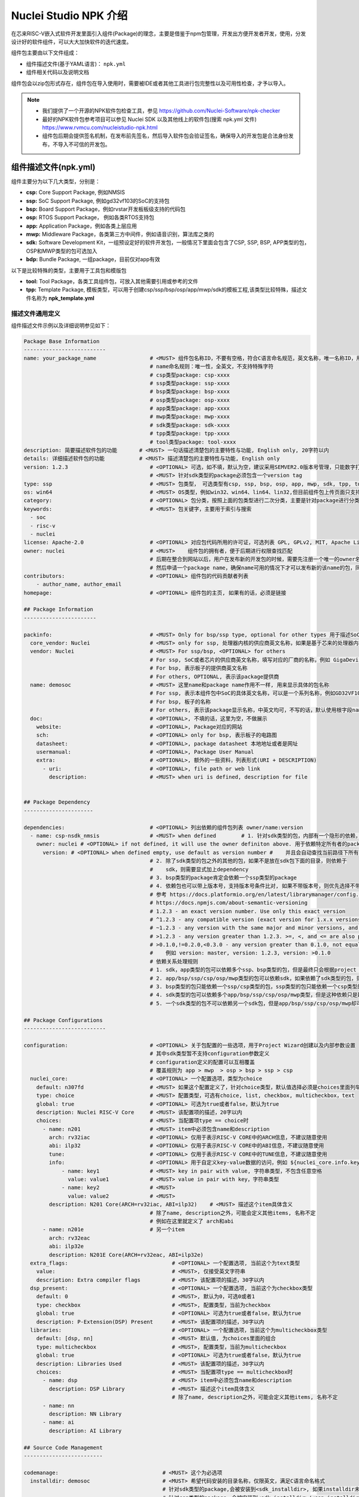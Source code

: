 .. _npkoverview:

Nuclei Studio NPK 介绍
======================

在芯来RISC-V嵌入式软件开发里面引入组件(Package)的理念，主要是借鉴于npm包管理，开发出方便开发者开发，使用，分发设计好的软件组件，可以大大加快软件的迭代速度。

组件包主要由以下文件组成：

- 组件描述文件(基于YAML语言)： ``npk.yml`` 

- 组件相关代码以及说明文档

组件包会以zip包形式存在，组件包在导入使用时，需要被IDE或者其他工具进行包完整性以及可用性检查，才予以导入。

.. note::

   - 我们提供了一个开源的NPK软件包检查工具，参见 https://github.com/Nuclei-Software/npk-checker
   - 最好的NPK软件包参考项目可以参见 Nuclei SDK 以及其他线上的软件包(搜索 npk.yml 文件) https://www.rvmcu.com/nucleistudio-npk.html
   - 组件包后期会提供签名机制，在发布前先签名，然后导入软件包会验证签名，确保导入的开发包是合法身份发布，不导入不可信的开发包。

组件描述文件(npk.yml)
----------------------

组件主要分为以下几大类型，分别是：

- **csp:** Core Support Package, 例如NMSIS
- **ssp:** SoC Support Package, 例如gd32vf103的SoC的支持包
- **bsp:** Board Support Package，例如rvstar开发板板级支持的代码包
- **osp:** RTOS Support Package， 例如各类RTOS支持包
- **app:** Application Package，例如各类上层应用
- **mwp:** Middleware Package，各类第三方中间件，例如语音识别，算法库之类的
- **sdk:** Software Development Kit，一组预设定好的软件开发包，一般情况下里面会包含了CSP, SSP, BSP, APP类型的包，OSP和MWP类型的包可选加入
- **bdp:** Bundle Package, 一组package，目前仅对app有效

以下是比较特殊的类型，主要用于工具包和模版包

- **tool:** Tool Package，各类工具组件包，可放入其他需要引用或参考的文件
- **tpp:** Template Package, 模板类型，可以用于创建csp/ssp/bsp/osp/app/mwp/sdk的模板工程,该类型比较特殊，描述文件名称为 **npk_template.yml**

描述文件通用定义
~~~~~~~~~~~~~~~~~~~~~

组件描述文件示例以及详细说明参见如下：

.. code-block:: yaml

    Package Base Information
    --------------------------
    name: your_package_name                 # <MUST> 组件包名称ID，不要有空格，符合C语言命名规范，英文名称，唯一名称ID，用于dependency管理
                                            # name命名规则：唯一性，全英文，不支持特殊字符
                                            # csp类型package: csp-xxxx
                                            # ssp类型package: ssp-xxxx
                                            # bsp类型package: bsp-xxxx
                                            # osp类型package: osp-xxxx
                                            # app类型package: app-xxxx
                                            # mwp类型package: mwp-xxxx
                                            # sdk类型package: sdk-xxxx
                                            # tpp类型package: tpp-xxxx
                                            # tool类型package: tool-xxxx
    description: 简要描述软件包的功能       # <MUST> 一句话描述清楚包的主要特性与功能, English only, 20字符以内
    details: 详细描述软件包的功能           # <MUST> 描述清楚包的主要特性与功能, English only
    version: 1.2.3                          # <OPTIONAL> 可选，如不填，默认为空，建议采用SEMVER2.0版本号管理，只能数字打头, 例如1.2.3
                                            # <MUST> 针对sdk类型的package必须包含一个version tag
    type: ssp                               # <MUST> 包类型， 可选类型有csp, ssp, bsp, osp, app, mwp, sdk, tpp, tool
    os: win64                               # <MUST> OS类型，例如win32、win64、lin64、lin32,但目前组件包上传页面只支持win64和lin64,该字段只存在tool类型package
    category:                               # <OPTIONAL> 包分类，按照上面的包类型进行二次分类，主要是针对package进行分类
    keywords:                               # <MUST> 包关键字，主要用于索引与搜索
      - soc
      - risc-v
      - nuclei
    license: Apache-2.0                     # <OPTIONAL> 对应包代码所用的许可证，可选列表 GPL, GPLv2, MIT, Apache License v2, BSP等
    owner: nuclei                           # <MUST>    组件包的拥有者，便于后期进行权限查找匹配
                                            # 后期在整合到网站以后，用户在发布新的开发包的时候，需要先注册一个唯一的owner名称
                                            # 然后申请一个package name，确保name可用的情况下才可以发布新的该name的包，同时限制单用户发布的包个数。
    contributors:                           # <OPTIONAL> 组件包的代码贡献者列表
        - author_name, author_email
    homepage:                               # <OPTIONAL> 组件包的主页, 如果有的话，必须是链接

    ## Package Information
    -----------------------

    packinfo:                               # <MUST> Only for bsp/ssp type, optional for other types 用于描述SoC层面的一些信息
      core_vendor: Nuclei                   # <MUST> only for ssp, 处理器内核的供应商英文名称，如果是基于芯来的处理器内核，这里填写Nuclei
      vendor: Nuclei                        # <MUST> For ssp/bsp, <OPTIONAL> for others
                                            # For ssp, SoC或者芯片的供应商英文名称，填写对应的厂商的名称，例如 GigaDevice
                                            # For bsp, 表示板子的提供商英文名称
                                            # For others, OPTIONAL, 表示该package提供商
      name: demosoc                         # <MUST> 这里name和package name作用不一样, 用来显示具体的包名称
                                            # For ssp, 表示本组件包中SoC的具体英文名称，可以是一个系列名称，例如GD32VF103
                                            # For bsp, 板子的名称
                                            # For others, 表示该package显示名称，中英文均可，不写的话，默认使用根字段name
      doc:                                  # <OPTIONAL>, 不填的话，这里为空，不做展示
        website:                            # <OPTIONAL>, Package对应的网站
        sch:                                # <OPTIONAL> only for bsp, 表示板子的电路图
        datasheet:                          # <OPTIONAL>, package datasheet 本地地址或者是网址
        usermanual:                         # <OPTIONAL>, Package User Manual
        extra:                              # <OPTIONAL>, 额外的一些资料，列表形式(URI + DESCRIPTION)
          - uri:                            # <OPTIONAL>, file path or web link
            description:                    # <MUST> when uri is defined, description for file


    ## Package Dependency
    ----------------------

    dependencies:                           # <OPTIONAL> 列出依赖的组件包列表 owner/name:version
      - name: csp-nsdk_nmsis                # <MUST> when defined        # 1. 针对sdk类型的包，内部有一个隐形的依赖，依赖有且仅有一个bsp类型的包，
        owner: nuclei # <OPTIONAL> if not defined, it will use the owner definiton above. 用于依赖特定所有者的package， owner/name:version， 最终查找的包按照这样来找的
          version: # <OPTIONAL> when defined empty, use default as version number #    并且会自动查找当前路径下所有的npk.yml文件，并作为sdk包中一部分
                                            # 2. 除了sdk类型的包之外的其他的包，如果不是放在sdk包下面的目录，则依赖于
                                            #    sdk，则需要显式加上dependency
                                            # 3. bsp类型的package肯定会依赖一个ssp类型的package
                                            # 4. 依赖包也可以带上版本号，支持版本号条件比对, 如果不带版本号，则优先选择不带版本号的包，其次最新的包
                                            # 参考 https://docs.platformio.org/en/latest/librarymanager/config.html#version
                                            # https://docs.npmjs.com/about-semantic-versioning
                                            # 1.2.3 - an exact version number. Use only this exact version
                                            # ^1.2.3 - any compatible version (exact version for 1.x.x versions
                                            # ~1.2.3 - any version with the same major and minor versions, and an equal or greater patch version
                                            # >1.2.3 - any version greater than 1.2.3. >=, <, and <= are also possible
                                            # >0.1.0,!=0.2.0,<0.3.0 - any version greater than 0.1.0, not equal to 0.2.0 and less than 0.3.0
                                            #    例如 version: master, version: 1.2.3, version: >0.1.0
                                            # 依赖关系处理规则
                                            # 1. sdk，app类型的包可以依赖多个ssp、bsp类型的包，但是最终只会根据project wizard选择具体使用到package
                                            # 2. app/bsp/ssp/csp/osp/mwp类型的包可以依赖sdk，如果依赖了sdk类型的包，则表述该包隶属于sdk下
                                            # 3. bsp类型的包只能依赖一个ssp/csp类型的包，ssp类型的包只能依赖一个csp类型的包
                                            # 4. sdk类型的包可以依赖多个app/bsp/ssp/csp/osp/mwp类型，但是这种依赖只是建立从属关系，表示该sdk包含了这些包
                                            # 5. 一个sdk类型的包不可以依赖另一个sdk包，但是app/bsp/ssp/csp/osp/mwp却可以依赖多个sdk类型的包

    ## Package Configurations
    --------------------------

    configuration:                          # <OPTIONAL> 关于包配置的一些选项，用于Project Wizard创建以及内部参数设置
                                            # 其中sdk类型暂不支持configuration参数定义
                                            # configuration定义的配置可以互相覆盖
                                            # 覆盖规则为 app > mwp  > osp > bsp > ssp > csp
      nuclei_core:                          # <OPTIONAL> 一个配置选项，类型为choice
        default: n307fd                     # <MUST> 如果这个配置定义了，针对choice类型，默认值选择必须是choices里面列举的
        type: choice                        # <MUST> 配置类型，可选有choice, list, checkbox, multicheckbox，text
        global: true                        # <OPTIONAL> 可选为true或者false，默认为true
        description: Nuclei RISC-V Core     # <MUST> 该配置项的描述，20字以内
        choices:                            # <MUST> 当配置项type == choice时
          - name: n201                      # <MUST> item中必须包含name和description
            arch: rv32iac                   # <OPTIONAL> 仅用于表示RISC-V CORE中的ARCH信息，不建议随意使用
            abi: ilp32                      # <OPTIONAL> 仅用于表示RISC-V CORE中的ABI信息，不建议随意使用
            tune:                           # <OPTIONAL> 仅用于表示RISC-V CORE中的TUNE信息，不建议随意使用
            info:                           # <OPTIONAL> 用于自定义key-value数据的访问，例如 ${nuclei_core.info.key1} 返回的是 value1
                - name: key1                # <MUST> key in pair with value, 字符串类型，不包含任意空格
                  value: value1             # <MUST> value in pair with key，字符串类型
                - name: key2                # <MUST>
                  value: value2             # <MUST>
            description: N201 Core(ARCH=rv32iac, ABI=ilp32)    # <MUST> 描述这个item具体含义
                                            # 除了name, description之外，可能会定义其他items, 名称不定
                                            # 例如在这里就定义了 arch和abi
          - name: n201e                     # 另一个item
            arch: rv32eac
            abi: ilp32e
            description: N201E Core(ARCH=rv32eac, ABI=ilp32e)
      extra_flags:                                 # <OPTIONAL> 一个配置选项, 当前这个为text类型
        value:                                     # <MUST>, 仅接受英文字符串
        description: Extra compiler flags          # <MUST> 该配置项的描述，30字以内
      dsp_present:                                 # <OPTIONAL> 一个配置选项, 当前这个为checkbox类型
        default: 0                                 # <MUST>, 默认为0，可选0或者1
        type: checkbox                             # <MUST>, 配置类型，当前为checkbox
        global: true                               # <OPTIONAL> 可选为true或者false，默认为true
        description: P-Extension(DSP) Present      # <MUST> 该配置项的描述，30字以内
      libraries:                                   # <OPTIONAL> 一个配置选项，当前这个为multicheckbox类型
        default: [dsp, nn]                         # <MUST> 默认值, 为choices里面的组合
        type: multicheckbox                        # <MUST>, 配置类型，当前为multicheckbox
        global: true                               # <OPTIONAL> 可选为true或者false，默认为true
        description: Libraries Used                # <MUST> 该配置项的描述，30字以内
        choices:                                   # <MUST> 当配置项type == multicheckbox时
          - name: dsp                              # <MUST> item中必须包含name和description
            description: DSP Library               # <MUST> 描述这个item具体含义
                                                   # 除了name, description之外，可能会定义其他items, 名称不定
          - name: nn
            description: NN Library
          - name: ai
            description: AI Library

    ## Source Code Management
    -------------------------

    codemanage:                                 # <MUST> 这个为必选项
      installdir: demosoc                       # <MUST> 希望代码安装的目录名称，仅限英文，满足C语言命名格式
                                                # 针对sdk类型的package,会被安装到<sdk_installdir>, 如果installdir未定义，默认为SDK，如果没有任何sdk类型的package被引用，sdk_installdir也被默认设置为SDK
                                                # 针对csp类型的package，会被安装到<sdk_installdir>/<csp_installdir>目录下，TBD
                                                # 针对ssp类型的package,会被安装到<sdk_installdir>/SoC/<ssp_installdir>/Common下面
                                                # 针对bsp类型的package,会被安装到<sdk_installdir>/SoC/<ssp_installdir>/Board/<bsp_installdir>下面，如果不依赖于任何ssp类型，则安装到<sdk_installdir>/BSP/<bsp_installdir>
                                                # 针对osp类型的package,会被安装到<sdk_installdir>/OS/<osp_installdir>下面
                                                # 针对app类型的package,会被安装到<app_installdir>/目录下， 如果installdir未定义，默认为application
                                                # 针对mwp类型的package,会被安装到<sdk_installdir>/Components/<mwp_installdir>目录下
      copyfiles:                                # <MUST>待拷贝的文件或者文件夹，支持glob pattern匹配，这里是指所有的目录或者文件
        - path: ["Source/", "Include/", "demosoc.svd"]        # <MUST>待拷贝的文件或者文件夹的路径列表，支持glob pattern匹配
        - path: ["DSP_Source", "DSP_Include"]
          condition: $( ${dsp_present} == 1 )                 # <OPTIONAL> 这里的if 是一个固定的标识符，如果出现则表示要做判定，判定的方式如下
                                                              # 如dsp_present是在configuration里面定义的，根据wizard或者其他package选定而定
      incdirs:                                                # <OPTIONAL> 需要加入头文件目录列表
        - path: ["Include/"]                                  # <OPTIONAL> 需要加入头文件的目录
      libdirs:                                                # <OPTIONAL> 可选的lib库所在目录
          - path:
      ldlibs:                                                 # <OPTIONAL> 可选的需要链接的库
          - libs:

    ## Set Configuration for other packages
    ----------------------------------------

    setconfig:                                                # <OPTIONAL> 这个用于设置其他Package的选项

    # 以下选项是覆盖关系，规则app > mwp  > osp > bsp > ssp > csp
      - config: nmsislibarch
        value : ${nuclei_core.arch}p                          # <OPTIONAL> 直接设置Configuration里面的选项
        condition: $( ${dsp_present} == 1 )                   # <OPTIONAL> 根据这里dsp_present来判断是否设置nmsislibarch值
      - config: nmsislibarch
        value: ${nuclei_core.arch}
        condition: $( ${dsp_present} == 0 )

    ## Build Configuration
    -----------------------

    buildconfig:                                 # <OPTIONAL> 编译选项的配置
                                                 # 目前编译选项会将package中定义的所有的拼接在一起或者覆盖
                                                 # 以下选项是覆盖方式，app > mwp  > osp > bsp > ssp > csp
                                                 # type是一个特殊字段，用于标识特定的编译器, 目前支持gcc
                                                 # cross_prefix, prebuild_steps, postbuild_steps, description
                                                 # 其余选项是拼接的
      - type: gcc                                # <OPTIONAL> 目前只有gcc，预留其他接口
        description: Nuclei GNU Toolchain        # <MUST> For ssp
          cross_prefix: riscv-nuclei-elf-        # <OPTIONAL> 如果不写或者留空，就自动按照系统里面提供的工具链来定
        common_flags:                            # <OPTIONAL> 通用的编译选项，将会添加到cflags, asmflags, cxxflags上
          - flags: -g -fno-common -ffunction-sections -fdata-sections
          - flags: -march=${nuclei_core.arch} -mabi=${nuclei_core.abi} -mcmodel=medany
        ldflags:                                 # <OPTIONAL> 链接选项列表，留空表示没有任何选项
          - flags: -nostartfiles --specs=nosys.specs
          - flags: --specs=nano.specs
            condition: $(${newlib} != "normal")
          - flags: -u _printf_float
            condition: $(${newlib} != "nano_with_printfloat")
          - flags: -u _isatty -u _write -u _sbrk -u _read -u _close -u _fstat -u _lseek
        linkscript:                              # <MUST> 链接脚本的定义，必须在bsp/ssp中定义
          - script: "Source/GCC/gcc_demosoc_${.download}.ld"
              condition: $(check pattern)        # <OPTIONAL> 进行条件判断
        cflags:                                  # <OPTIONAL> C编译选项，留空表示没有任何选项
          - flags: -O3
        asmflags:                                # <OPTIONAL> ASM编译选项，留空表示没有任何选项
          - flags: -O2
        cxxflags:                                # <OPTIONAL> CXX编译选项，留空表示没有任何选项
          - flags: -O1
        common_defines:                          # <OPTIONAL> 通用的宏定义
          - defines: __RISCV_FEATURE_DSP=1
            condition: $(${dsp_present} == 1)
          - defines: DOWNLOAD_MODE_STRING=\"flashxip\"
        cdefines:                                # <OPTIONAL> C的宏定义
          - defines: __RISCV_FEATURE_DSP=1
            condition: $(${dsp_present} == 1)
          - defines: DOWNLOAD_MODE_STRING=\"flashxip\"
        asmdefines:                              # <OPTIONAL> ASM的宏定义
          - defines: __RISCV_FEATURE_DSP=1
            condition: $(${dsp_present} == 1)
          - defines: DOWNLOAD_MODE_STRING=\"flashxip\"
        cxxdefines:                              # <OPTIONAL> CXX的宏定义
          - defines: __RISCV_FEATURE_DSP=1
            condition: $(${dsp_present} == 1)
          - defines: DOWNLOAD_MODE_STRING=\"flashxip\"
        prebuild_steps:                          # <OPTIONAL> 编译前执行的命令
          command:                               # <OPTIONAL> 执行的命令行
          description:                           # <OPTIONAL> 执行的命令的描述
        postbuild_steps:                         # <OPTIONAL> 编译完成后执行的命令
          command:                               # <OPTIONAL> 执行的命令行
          description:                           # <OPTIONAL> 执行的命令的描述

    ## Debug Configuration
    ------------------------

    debugconfig:                            # <MUST> For bsp type, optional for app/ssp type
    # 目前Debug选项会将package中定义的所有的拼接在一起或者覆盖
    # type是一个特殊的字段，用于描述特定的调试器，目前支持openocd, qemu
    # 以下字段是覆盖关系：app > mwp  > osp > bsp > ssp > csp
    # description, svd
    # configs字段下面的key, value是合并关系，如果对应的key存在就覆盖，覆盖规则同上，如果不存在就合并
      - type: openocd   # <MUST> 选择的工具
        description: Nuclei OpenOCD # <MUST> For bsp type
        svd: gd32vf103.svd  # <OPTIONAL> 可选的SVD文件
        configs:
          - key: config  # openocd配置文件
            value: "openocd_gd32vf103.cfg"

      - type: qemu
        description: Nuclei QEMU
        svd:
        configs:
           - key: nuclei_core   # Nuclei RISC-V Core
             value: ${nuclei_core}
             condition:  # condition set nuclei_core key
           - key: download_mode  # Download mode
             value: ${download_mode}
           - key: riscv_arch    # RISCV ARCH
             value: ${nuclei_core.arch}
           - key: riscv_abi     # RISCV ABI
             value: ${nuclei_core.abi}
           - key: machine   # QEMU Machine
             value: gd32vf103v_rvstar

    ##Extended variable
    ## Only works on tool类型
    ## 每个包存在一个包路径，引用为npk名称-版本号，例如${tool-cmlink-1.0.0}，
    ## 其他变量的引用为npk名称-版本号-变量名，例如 ${tool-cmlink-1.0.0-proxy}
    environment:            # 扩展变量
      - key: proxy            # 变量名,
        value: bin/cmlink_gdbserver.exe        # 实际引用结果为 npk文件父路径+value，例如C:\Users\jj\nuclei-pack-npk\NPKs\XinShengTech\Tool_Package\tool-cmlink\1.0.0\cmlink\bin\cmlink_gdbserver.exe
        description: proxy location
        system: true    # 默认为fasle，当system为true时，该变量引用时直接使用变量名，例如${proxy}

    ## Template File Management
    ## Only works on tpp类型，该类型比较特殊，描述文件为npk_template.yml，是基于npk.yml做的扩展
    templatemanage:
      installdir: ${soc}
      files:
        build.mk.ftl: build.mk
        Common/npk.yml.ftl: Common/npk.yml
        Common/demosoc.svd.ftl: Common/${soc}.svd
        Common/Source/demosoc_common.c: Common/Source/${soc}_common.c
        Common/Source/system_demosoc.c.ftl: Common/Source/system_${soc}.c
        Common/Source/Drivers/demosoc_uart.c.ftl: Common/Source/Drivers/${soc}_uart.c
        Common/Source/GCC/intexc_demosoc.S.ftl: Common/Source/GCC/intexc_${soc}.S
        Common/Source/GCC/startup_demosoc.S.ftl: Common/Source/GCC/startup_${soc}.S
        Common/Source/Stubs: Common/Source/Stubs
        Common/Include/demosoc.h.ftl: Common/Include/${soc}.h
        Common/Include/demosoc_uart.h.ftl: Common/Include/${soc}_uart.h
        Common/Include/nuclei_sdk_soc.h.ftl: Common/Include/nuclei_sdk_soc.h
        Common/Include/system_demosoc.h.ftl: Common/Include/system_${soc}.h
        Board/nuclei_fpga_eval/openocd_demosoc.cfg: Board/${board}/openocd_${soc}.cfg
        Board/nuclei_fpga_eval/npk.yml.ftl: Board/${board}/npk.yml
        Board/nuclei_fpga_eval/Source/GCC/gcc_demosoc_ilm.ld.ftl.ftl: Board/${board}/Source/GCC/gcc_${soc}_ilm.ld
        Board/nuclei_fpga_eval/Source/GCC/gcc_demosoc_flash.ld.ftl: Board/${board}/Source/GCC/gcc_${soc}_flash.ld
        Board/nuclei_fpga_eval/Source/GCC/gcc_demosoc_flashxip.ld.ftl: Board/${board}/Source/GCC/gcc_${soc}_flashxip.ld
        Board/nuclei_fpga_eval/Include/board_nuclei_fpga_eval.h.ftl: Board/${board}/Include/board_${board}.h
        Board/nuclei_fpga_eval/Include/nuclei_sdk_hal.h.ftl: Board/${board}/Include/nuclei_sdk_hal.h


内容约定
~~~~~~~~~~~~~~

为了保证 ``npk.yml`` 文件的可读性与简约性，对 ``npk.yml`` 文件的存储制定如下约定：

* 各字段的存储顺序请保持与模板一致，数据与DICT 按读入时顺序保存
* 各字段建议适当加上注释，尤其是那种需要解释的地方
* **MUST** 类型的字段需要按照上述注释描述的规则进行检查，如果不合规请报错提示，并不予导入
* 缩进建议采用2个空格字符
* 针对一些 **OPTIONAL** 的字段可以留空或者不写该字段
* 一级字段之间增加一行空行，二级及以下字段不使用空行，第一部分基础信息一级字段间不使用空行
* 字符串建议不使用引号，除特殊语法需要
* 所有的`description`字段建议控制在20字符以内，方便排版展示，仅限英文
* 关于yaml里面多行的约定如下： https://yaml-multiline.info/

包导入规则
~~~~~~~~~~~~~~~

下面定义合法的包导入规则：

* 如果存在导入包中存在一些依赖的包(带版本匹配)，并没有被导入，则不允许导入，并提示缺乏依赖的包，请导入该包。
   * 后续包管理联网了，则可以提示是否从网上下载依赖的包，或者手动导入zip包
* 如果删除包，并且该包被其他包依赖，则提示哪些包依赖于该包，询问是否删除，如果删除以后，则在包管理中显示缺少的包
   * 后续包管理联网了，支持点击按钮下载缺失的包，或者手动导入zip包
* 如果导入相同版本的包，则提示该包已经存在，是否替换
* 如果导入不同版本的包，则提示已经存在其他版本的包，是否继续导入
* 导入的包，按照定义的类型分类显示，显示包的版本，包的name，owner，description, homepage, license

zip包内容规范
~~~~~~~~~~~~~~~~~~

下面定义合法的zip包的内容规则：

* 一个zip包中必须包含至少1个npk文件
* 包类型的判定：如果包内存在多个类型的npk文件，npk类型判定条件如下
    * sdk > ssp > bsp > osp > mwp >  csp > app
    * 如果判定出包的类型存在多个相同的npk，则该包不合法，不允许导入，并提示
* 该类型的包不允许存在多个该类型的npk文件
* 如果是 ``sdk`` 类型的包，则必须包含至少一个 ``ssp`` 和依赖于该 ``ssp`` 的 ``bsp`` 文件，以及至少一个 ``app`` 类型的文件，允许存在其他类型的包
* 如果是其他类型的包，则里面包含的其他npk，必须显式依赖于该包

包依赖关系处理
~~~~~~~~~~~~~~~~~~~

包依赖关系的处理涉及到如何能够将包拆分并形成合理的依赖关系，便于包的独立维护。这里对不同类型的包的依赖处理进行详细的分析。

依赖通过 ``dependencies`` 字段下的依赖列表来控制，支持依赖特定owner的某个name，某个version版本的包，查找规则为 ``owner/name:version`` ，如果owner未定义，则默认为该npk文件中定义的owner，如果 ``version`` 未定义，则优先在同组件包查找，否则取最新的包。

csp Core Support Package依赖
^^^^^^^^^^^^^^^^^^^^^^^^^^^^^^^^^^

csp类型的包是处理器内核CORE支持的软件包，目前针对Nuclei RISC-V内核，我们主要推广NMSIS这样的开源软件支持包。

一般情况下，csp类型的包是非常底层的包，这里不支持依赖 ``ssp/bsp/mwp/rtos/app`` 这样的类型的包。但是可以依赖sdk类型的包，表示该包属于依赖的sdk包的环境中。

ssp SoC Support Package依赖
^^^^^^^^^^^^^^^^^^^^^^^^^^^^^^^^^

ssp类型的包是SoC或者芯片的支持的软件包，例如 ``gd32vf103`` , ``demosoc`` 这样SoC的支持软件包。

ssp软件包仅可以依赖 ``csp/mwp/osp`` 这样的软件包，如果依赖了这三种类型的软件包，则表示在工程创建的时候或者是代码引入的时候，这三类软件包需要导入代码。 **而如果依赖sdk类型的软件包，则表示该ssp类型的包属于依赖的sdk类型的软件包的环境。**

理论上用户可以创建一个ssp软件包，不依赖任何 ``csp/mwp/rtos`` 的软件包，也不属于sdk类型的软件包。 **osp** 类型软件包仅可以依赖一个。

bsp Board Support Package依赖
^^^^^^^^^^^^^^^^^^^^^^^^^^^^^^^^^^^

bsp类型的包是针对基于某款SoC/芯片做的开发板而推出的软件支持包，例如 ``gd32vf103-rvstar`` 这款开发板的bsp软件包。

bsp软件包仅可以依赖 ``ssp/csp/mwp/osp`` 这样的软件包, 如果依赖了这几种类型的软件包，则表示在工程创建的时候或者是代码引入的时候，这类软件包需要导入代码。 **而如果依赖sdk类型的软件包，则表示该ssp类型的包属于依赖的sdk类型的软件包的环境。**

理论上用户可以创建一个bsp软件包，不依赖任何软件包。 **osp** 类型软件包仅可以依赖一个。

osp OS Support Package依赖
^^^^^^^^^^^^^^^^^^^^^^^^^^^^^^^^^

osp类型的包是指特定的RTOS的软件支持包，例如freertos，ucosii之类的。

osp类型的包仅可以依赖 ``ssp/csp/mwp`` 类型的软件包，如果依赖了这几种类型的软件包，则表示在工程创建的时候或者是代码引入的时候，这类软件包需要导入代码。 **而如果依赖sdk类型的软件包，则表示该ssp类型的包属于依赖的sdk类型的软件包的环境。**

mwp Middleware Support Package依赖
^^^^^^^^^^^^^^^^^^^^^^^^^^^^^^^^^^^^^^^^^^

mwp类型的软件包是指中间件类型的软件包，例如某个语音算法的库，某种物联网连接库如 ``mqtt`` , ``coap`` 之类。

mwp类型的包仅可以依赖 ``bsp/ssp/csp/mwp/osp`` 类型的软件包，但是不建议直接依赖 ``bsp/ssp`` ，在创建middleware的时候尽量保证其通用性，可以很好被集成到其他的软件中。

sdk Software Development Kit Package依赖
^^^^^^^^^^^^^^^^^^^^^^^^^^^^^^^^^^^^^^^^^^^^^^^

sdk类型的软件包是一类非常特殊的软件包，本身并不会有额外的代码引入，而是通过依赖其他类型的软件包而组织的一个特殊的包。如果是sdk类型的软件包，导入是会强制检查软件包目录下所有的 ``npk.yml`` 文件以查找其他的软件包并引入该SDK依赖中，无需 ``npk.yml`` 文件显示进行依赖，这种依赖关系并不会直接导致创建工程时的代码的导入，更多的是软件包的集合。

一个sdk类型的软件包可能会依赖多个ssp，多个bsp，多个csp，多个app，多个mwp和多个osp。更详细的内容请参见[构建SDK开发包](#构建SDK开发包)

对于属于sdk类型的软件包的其他软件包里面的依赖，优先使用都属于统一sdk软件包内部的软件包。例如：

* sdk-nuclei-sdk是一个sdk类型的软件包，内部包含了csp-nsdk_nmsis, bsp-nsdk_nuclei_fpga_eval, ssp-nsdk_demosoc, ssp-nsdk_gd32vf103, osp-nsdk_freertos, osp-nsdk_ucosii这些软件包
* 而外部也有csp-nsdk_nmsis，osp-nsdk_freertos这类的软件包，在工程创建阶段，在版本匹配满足的情况下，优先使用内部的csp-nsdk_nmsis和osp-nsdk_freertos，只有在版本匹配不满足要求的情况下，才会使用
* 在工程创建完成后，用户可以手动升级特定的包到其他版本。


模块说明
-----------

从上述描述文件中可以看出，一个标准的 ``npk.yml`` 实际是上由几个大块组成的，而在实现应用中，我们并不一定会完全用到，一个合规的 ``npk.yml`` 文件，只要拥有基本的信息，就是可以正常给Nuclei Studio使用。

Package Base Information
~~~~~~~~~~~~~~~~~~~~~~~~~~~

这一块分信息，是NPK的基础的信息，很多关键的信息在这部分内容中需要描述清楚。其中着重说明几个字段。

* **name** 

必填，NPK的名称ID，不要有空格，符合C语言命名规范，英文名称，是唯一名称ID。

* **version** 

选填，如不填，默认为空，建议采用SEMVER2.0版本号管理，只能数字打头, 例如1.2.3

* **type** 

必填， 可选类型值有csp, ssp, bsp, osp, app, mwp, sdk, tpp, tool

* **os** 

选填，标明该NPK适用于什么类型的Nuclei Studio，目前我们发行的Nuclei Studio有win64和lin64两个版本。OS类型可以填win32、win64、lin64、lin32,但目前组件包上传页面只支持win64和lin64,该字段只存在tool类型package


* **owner** 

必填，组件包的拥有者，该ID一般为认证开发者ID，便于后期进行权限查找匹配。如果该NPK仅作本地测试，可以随意。

Package Information
^^^^^^^^^^^^^^^^^^^^

**packinfo** 这一块分信息，主要是对NPK做一些说明，包括一些文档等信息，最终在Nuclei Studio中使用该NPK时，这部分信息，会在New Project的导引中显示。

Package Dependency
^^^^^^^^^^^^^^^^^^^

**dependencies** 描述的是NPK的依赖关系，为了实现NPK的复用性，减少NPK的维护成本，我们在设计时，是允许NPK实现依赖关系，一个NPK可以依赖0个以上的NPK，所以在这里dependencies是以组对象出现，每个依赖对象内需要明确NPK的 **name** **owner** **version**

Package Configurations
~~~~~~~~~~~~~~~~~~~~~~~~~~~

**Configuration** 字段是个非常特殊的字段，主要用于提供一些可配置项，以满足在工程创建时的交互场景。

不同包里面的configuration字段的下的二级字段名称可以一样，如果使用一样的名称则具备一样的含义，如果定义了一样的名称则按照如下的规则进行覆盖。

覆盖规则为：app > mwp  > osp > bsp > ssp > csp

**Configuration** 对象组会包含多个对象，而每个对象有固定的结构。

* **XXX(变量名)** 

变量名可以随意，简合c++的命名规范即可。在后面部分会以${XXX}或${XXX.XX}的方式引用。

* **default** 

默认值，可选项。

* **type** 

这个变量的类型，为了支持更丰富的UI体验，我们在NPK中定义了很多的UI组件类型，具体请参看后面章节。

* **global** 

标明此字段是否在工程创建时显示在引导页面中。

* **tips** 

对该变量的说明信息，主要用于UI的tips事件。

* **hints** 

对该变量的说明信息，如值的示例等，主要用于UI的hints事件。

* **description** 

此变量的NPK中的说明描述。

* **UI组件信息** 

支持的类型有choice, list, checkbox, multicheckbox, text等，具体信息参见

Source Code Management
~~~~~~~~~~~~~~~~~~~~~~

**codemanage** 描述的是跟模板工程有关的内容，大多的时候，我们的NPK会包括很多复杂的功能，需要创建某个一个具体的工程的时候，我们又只需要一些具体的文件，同时需要配置这些文件的信息。**codemanage** 就是将这些信息描述出来，它包含以下关键字：

* **custom** 

默认为false, 当为true时，这个installdir就表示直接安装的目录

* **srcroot** 

默认为 ``.`` ， 表示当前 ``npk.yml`` 所在目录，可以是相对路径, 例如 ``../`` ， ``../bsp`` 等；需要注意的是，设置了这个以后，对应的copyfiles/incdirs/libdirs的路径的根目录均受到影响，就会使用新设置的和这个路径

* **installdir** 

希望代码安装的目录名称，仅限英文，满足C语言命名格式

- 针对sdk类型的package,会被安装到 ``<sdk_installdir>`` , 如果installdir未定义，默认为SDK，如果没有任何sdk类型的package被引用，sdk_installdir也被默认设置为SDK

- 针对csp类型的package,会被安装到 ``<sdk_installdir>/<csp_installdir>`` 目录下，TBD

- 针对ssp类型的package,会被安装到 ``<sdk_installdir>/SoC/<ssp_installdir>/Common`` 下面

- 针对bsp类型的package,会被安装到 ``<sdk_installdir>/SoC/<ssp_installdir>/Board/<bsp_installdir>`` 下面，如果不依赖于任何ssp类型，则安装到 ``<sdk_installdir>/BSP/<bsp_installdir>``

- 针对osp类型的package,会被安装到 ``<sdk_installdir>/OS/<osp_installdir>`` 下面

- 针对app类型的package,会被安装到 ``<app_installdir>/`` 目录下， 如果installdir未定义，默认为application

- 针对mwp类型的package,会被安装到 ``<sdk_installdir>/Components/<mwp_installdir>`` 目录下

.. note::

    2023.05.26 新增 ``copyfiles/incdirs/libdirs`` 均支持 ``../../`` 这样的相对上级目录，但是安装或者设置路径的时候，均设置到 ``<installdir>`` 下面

    例如: ``path: ["../common/"]`` 就拷贝上一级目录的 ``common`` , 并放在 ``<installdir>/common`` 下面，

    如果下面有 ``common`` 这个目录，则创建 ``R1L_common`` , 如果是 ``../../common`` , 则创建 ``R2L_common`` ，

    这种方案不考虑了，直接创建同名目录，同名文件直接覆盖，建议采用 ``srcroot: ..`` 来解决问题对应的 ``incdirs/libdirs`` 

    如果遇到这种相对路径，也需要以最终安装到路径以及文件名为准


* **copyfiles** 

待拷贝的文件或者文件夹，这里是指所有的目录或者文件，支持 ``../`` 、 ``*`` 、 ``*.*`` ，给结合srcroot一起使用，

* **incdirs** 

必填，加入头文件目录列表，Nuclei Studio会进行补全，最终的路径是相对于工程根目录的路径。

* **libdirs** 

可选，lib库所在目录，Nuclei Studio会进行补全，最终的路径是相对于工程根目录的路径。

* **ldlibs** 

可选的需要链接的库，Nuclei Studio会进行补全，最终的路径是相对于工程根目录的路径。


Set Configuration for other packages
~~~~~~~~~~~~~~~~~~~~~~~~~~~~~~~~~~~~~~~~~

**setconfig** 用来设置NPK的其他选项，遵循覆盖规则app > mwp  > osp > bsp > ssp > csp。

**setconfig** 是一个对象组，可以无限扩展，每个对象中有三个字段来描述一个对象。

* **config** 

变量名，遵循C++命名规范，一般变量XXX,在其它部分以${XXX}的方式引用

该变量名不唯一，可以通过条件进行判定生效，也遵循覆盖规则app > mwp  > osp > bsp > ssp > csp，进行自动覆盖。

* **value** 

变量的值

* **condition** 

变量的条件，只有条件生效时，该变量的该值才会生效

Build Configuration
~~~~~~~~~~~~~~~~~~~~~

设置工程的编译工具和编译选项的配置，它的关键字包含以下几个固定字段。

* **type** 

支持的编译工具的类型，值一般为gcc、clang、common。目前只支持gcc、clang两种，因为编译选项的配置有一些是相同的，为了提高代码的复用性，我们又添加common类型。

* **description** 

对此编译工具的说明。

* **toolchain_name** 

重要字段，编译工具名字。

* **cross_prefix** 

重要字段，编译工具的前缀。

* **unflags** 

在buildconfig section中的 ``common_flags/cflags/asmflags/ldflags/cxxflags`` 中生效，用于删掉之前已经定义的flags。

* **undefines** 

在buildconfig section中的 ``common_defines/cdefines/asmdefines/cxxdefines`` 中生效，用于删掉之前已经定义的defines。（字符串完全匹配，则生效）

* **common_flags** 

用的编译选项，将会添加到cflags, asmflags, cxxflags上，留空表示没有任何选项。

* **ldflags** 

链接选项列表，留空表示没有任何选项。

* **linkscript** 

链接脚本的定义，必须在bsp/ssp中定义，留空表示没有任何选项。

* **cflags** 

C编译选项，留空表示没有任何选项。

* **asmflags** 

ASM编译选项，留空表示没有任何选项。

* **cxxflags** 

CXX编译选项，留空表示没有任何选项。

* **common_defines** 

通用的宏定义，留空表示没有任何选项。

* **cdefines** 

C的宏定义，留空表示没有任何选项。

* **asmdefines** 

ASM的宏定义，留空表示没有任何选项。

* **cxxdefines** 

CXX的宏定义，留空表示没有任何选项。

* **prebuild_steps** 

    * **command** 

    编译前执行的命令，留空表示没有任何选项。

    * **description** 

    编译前执行的命令的说明，留空表示没有任何选项。

* **postbuild_steps** 

    * **command** 

    编译后执行的命令，留空表示没有任何选项。

    * **description** 

    编译后执行的命令的说明，留空表示没有任何选项。

Debug Configuration
~~~~~~~~~~~~~~~~~~~~~

设置工程的Debug类型及相关参数的配置，它的关键字包含以下几个固定字段，可以不用配，如果配置了，在工程生成的时候，Nuclei Studio会根据这里面的内容，生成了个launch文件，同时可以根据相关内容进行工程的Debug。

* **type** 

Debug类型,目前支持GDB Custom 、GDB SEGGER J-Link、 GDB OpenOCD、 GDB Nuclei QEMU、 Nuclei RVProf

* **description** 

对支持的Custom Jlink OpenOCD Qemu RVProf的说明

* **configs** 

对应的Debug类型的参数，所有的参数，都是以key-value的方式出现，因为每中Debug类型所需参数不同，对应的情况也不同，更详细的说明如下。

.. code-block:: yaml

    debugconfig:
      - type: openocd
        description: Nuclei OpenOCD
        configs:
          - key: XXXX
            value: xxxx


GDB Custom的Debug参数
^^^^^^^^^^^^^^^^^^^^^^

.. _table_ips_1:

.. table:: Arguments of GDB Custom Debug

  +--------------------------------------+-------------------------------------+------------------------------------------------+
  | Name                                 | Reset Value                         | Description                                    |
  +--------------------------------------+-------------------------------------+------------------------------------------------+
  | doStartGdbCLient                     | true                                | Start locally                                  |
  +--------------------------------------+-------------------------------------+------------------------------------------------+
  | doStartGdbServer                     | true                                | Start GDB session                              |
  +--------------------------------------+-------------------------------------+------------------------------------------------+
  | gdbClientOtherCommands               |                                     | gdb Client Other Commands                      |
  +--------------------------------------+-------------------------------------+------------------------------------------------+
  | gdbClientOtherOptions                |                                     | gdb Client Other Options                       |
  +--------------------------------------+-------------------------------------+------------------------------------------------+
  | gdbMode                              | Commands                            | 支持的类型，目前支持Commands、Generial、Dlink  |
  +--------------------------------------+-------------------------------------+------------------------------------------------+
  | gdbServerConnectionAddress           |                                     | gdb Server Connection Address                  |
  +--------------------------------------+-------------------------------------+------------------------------------------------+
  | gdbServerExecutable                  |                                     | gdb Server Executable                          |
  +--------------------------------------+-------------------------------------+------------------------------------------------+
  | serverCheckFlag                      | Started by GNU MCU Eclipse          | server Check Flag                              |
  +--------------------------------------+-------------------------------------+------------------------------------------------+
  | gdbServerGdbPortNumber               | 3333                                | gdb Server Gdb Port Number                     |
  +--------------------------------------+-------------------------------------+------------------------------------------------+
  | gdbServerOther                       |                                     | Config options                                 |
  +--------------------------------------+-------------------------------------+------------------------------------------------+
  | DEBUG_NAME                           | ${cross_prefix}gdb${cross_suffix}   | Executable path                                |
  +--------------------------------------+-------------------------------------+------------------------------------------------+
  | ipAddress                            | localhost                           | Host name or lP address                        |
  +--------------------------------------+-------------------------------------+------------------------------------------------+
  | portNumber                           | 3333                                |                                                |
  +--------------------------------------+-------------------------------------+------------------------------------------------+
  | UPDATE_THREADLIST_ON_SUSPEND         | false                               | Force thread list update on suspend            |
  +--------------------------------------+-------------------------------------+------------------------------------------------+
  | otherInitCommands                    |                                     | Initialization Commands                        |
  +--------------------------------------+-------------------------------------+------------------------------------------------+
  | loadImage                            | true                                | Load executable                                |
  +--------------------------------------+-------------------------------------+------------------------------------------------+
  | imageFileName                        |                                     | use File For lmage name                        |
  +--------------------------------------+-------------------------------------+------------------------------------------------+
  | imageOffset                          |                                     | Executable offset (hex):                       |
  +--------------------------------------+-------------------------------------+------------------------------------------------+
  | useFileForImage                      | false                               | Use file for Image                             |
  +--------------------------------------+-------------------------------------+------------------------------------------------+
  | useProjBinaryForImage                | true                                |                                                |
  +--------------------------------------+-------------------------------------+------------------------------------------------+
  | loadSymbols                          | true                                | Load symbols                                   |
  +--------------------------------------+-------------------------------------+------------------------------------------------+
  | symbolsFileName                      |                                     |                                                |
  +--------------------------------------+-------------------------------------+------------------------------------------------+
  | symbolsOffset                        |                                     | Symbols offset (hex)                           |
  +--------------------------------------+-------------------------------------+------------------------------------------------+
  | useProjBinaryForSymbols              | true                                | Use project binany                             |
  +--------------------------------------+-------------------------------------+------------------------------------------------+
  | useFileForSymbols                    | false                               | Use file for Symbols                           |
  +--------------------------------------+-------------------------------------+------------------------------------------------+
  | doDebugInRam                         | true                                | Debug in RAM                                   |
  +--------------------------------------+-------------------------------------+------------------------------------------------+
  | otherRunCommands                     |                                     | Run/Restart Commands                           |
  +--------------------------------------+-------------------------------------+------------------------------------------------+
  | setPcRegister                        | false                               | Set program counter at (hex)                   |
  +--------------------------------------+-------------------------------------+------------------------------------------------+
  | pcRegister                           |                                     |                                                |
  +--------------------------------------+-------------------------------------+------------------------------------------------+
  | setResume                            | false                               |                                                |
  +--------------------------------------+-------------------------------------+------------------------------------------------+
  | setStopAt                            | true                                | Set breakpoint at                              |
  +--------------------------------------+-------------------------------------+------------------------------------------------+
  | stopAt                               | main                                |                                                |
  +--------------------------------------+-------------------------------------+------------------------------------------------+
  | doContinue                           | true                                | Continue                                       |
  +--------------------------------------+-------------------------------------+------------------------------------------------+
  | svdPath                              |                                     | svd file path                                  |
  +--------------------------------------+-------------------------------------+------------------------------------------------+


GDB SEGGER J-Link的Debug参数
^^^^^^^^^^^^^^^^^^^^^^^^^^^^^
.. _table_ips_2:

.. table:: Arguments of GDB SEGGER J-Link Debug

  +----------------------------------------+-------------------------------------+------------------------------------------------+
  | Name                                   | Reset Value                         | Description                                    |
  +----------------------------------------+-------------------------------------+------------------------------------------------+
  | doStartGdbServer                       | true                                | Start the j-Link GDB server locally            |
  +----------------------------------------+-------------------------------------+------------------------------------------------+
  | doConnectToRunning                     | false                               | Connect to running target                      |
  +----------------------------------------+-------------------------------------+------------------------------------------------+
  | gdbServerExecutable                    |                                     | Executable path                                |
  +----------------------------------------+-------------------------------------+------------------------------------------------+
  | doGdbServerAllocateConsole             | true                                | Allocate console for the GDB server            |
  +----------------------------------------+-------------------------------------+------------------------------------------------+
  | doGdbServerInitRegs                    | true                                | do Gdb Server Init Regs                        |
  +----------------------------------------+-------------------------------------+------------------------------------------------+
  | doGdbServerLocalOnly                   | true                                | do Gdb Server Local Only                       |
  +----------------------------------------+-------------------------------------+------------------------------------------------+
  | doGdbServerSilent                      | false                               | do Gdb Server Silent                           |
  +----------------------------------------+-------------------------------------+------------------------------------------------+
  | doGdbServerVerifyDownload              | true                                | do Gdb Server Verify Download                  |
  +----------------------------------------+-------------------------------------+------------------------------------------------+
  | doStartGdbServer                       | true                                | Start the j-Link GDB server locally            |
  +----------------------------------------+-------------------------------------+------------------------------------------------+
  | gdbClientOtherCommands                 | set mem inaccessible-by-default off | gdb Client Other Commands                      |
  +----------------------------------------+-------------------------------------+------------------------------------------------+
  | gdbServerConnection                    | usb                                 | gdb Server Connection                          |
  +----------------------------------------+-------------------------------------+------------------------------------------------+
  | gdbServerConnectionAddress             |                                     | gdb Server Connection Address                  |
  +----------------------------------------+-------------------------------------+------------------------------------------------+
  | gdbServerDebugInterface                | jtag                                | gdb Server Debug Interface                     |
  +----------------------------------------+-------------------------------------+------------------------------------------------+
  | gdbServerDeviceEndianness              | little                              | gdb Server Device Endianness                   |
  +----------------------------------------+-------------------------------------+------------------------------------------------+
  | gdbServerDeviceName                    |                                     | gdb Server Device Name                         |
  +----------------------------------------+-------------------------------------+------------------------------------------------+
  | gdbServerLog                           |                                     | gdb Server Log path                            |
  +----------------------------------------+-------------------------------------+------------------------------------------------+
  | gdbServerGdbPortNumber                 | 2331                                | gdb Server Gdb Port Number                     |
  +----------------------------------------+-------------------------------------+------------------------------------------------+
  | gdbServerSwoPortNumber                 | 2332                                | gdb Server SwoPort Number                      |
  +----------------------------------------+-------------------------------------+------------------------------------------------+
  | gdbServerTelnetPortNumber              | 2333                                | gdb Server Telnet PortNumber                   |
  +----------------------------------------+-------------------------------------+------------------------------------------------+
  | gdbServerOther                         |                                     | gdb ServerO ther                               |
  +----------------------------------------+-------------------------------------+------------------------------------------------+
  | DEBUG_NAME                             | ${cross_prefix}gdb${cross_suffix}   | Executable path                                |
  +----------------------------------------+-------------------------------------+------------------------------------------------+
  | gdbClientOtherOptions                  |                                     | gdb Client Other Options                       |
  +----------------------------------------+-------------------------------------+------------------------------------------------+
  | ipAddress                              | localhost                           |                                                |
  +----------------------------------------+-------------------------------------+------------------------------------------------+
  | portNumber                             | 2331                                |                                                |
  +----------------------------------------+-------------------------------------+------------------------------------------------+
  | gdbServerDeviceSpeed                   | auto                                | gdb Server Device Speed                        |
  +----------------------------------------+-------------------------------------+------------------------------------------------+
  | doFirstReset                           | false                               | Initial Reset and Halt                         |
  +----------------------------------------+-------------------------------------+------------------------------------------------+
  | firstResetType                         |                                     |                                                |
  +----------------------------------------+-------------------------------------+------------------------------------------------+
  | firstResetSpeed                        | 1000                                |                                                |
  +----------------------------------------+-------------------------------------+------------------------------------------------+
  | enableFlashBreakpoints                 | true                                | Enable flash breakpoints                       |
  +----------------------------------------+-------------------------------------+------------------------------------------------+
  | doGdbServerAllocateSemihostingConsole  | true                                | Allocate console for semihosting and SWO       |
  +----------------------------------------+-------------------------------------+------------------------------------------------+
  | enableSemihosting                      | true                                | Enable semihosting console routed to           |
  +----------------------------------------+-------------------------------------+------------------------------------------------+
  | enableSemihostingIoclientTelnet        | true                                | Telnet                                         |
  +----------------------------------------+-------------------------------------+------------------------------------------------+
  | enableSemihostingIoclientGdbClient     | false                               | GDB client                                     |
  +----------------------------------------+-------------------------------------+------------------------------------------------+
  | enableSwo                              | true                                | Enable SWO                                     |
  +----------------------------------------+-------------------------------------+------------------------------------------------+
  | swoEnableTargetCpuFreq                 | 0                                   | SWO Cpu freq                                   |
  +----------------------------------------+-------------------------------------+------------------------------------------------+
  | swoEnableTargetSwoFreq                 | 0                                   | SWO freq                                       |
  +----------------------------------------+-------------------------------------+------------------------------------------------+
  | swoEnableTargetPortMask                | 0x1                                 | SWO Port mask                                  |
  +----------------------------------------+-------------------------------------+------------------------------------------------+
  | otherInitCommands                      |                                     | other Init Commands                            |
  +----------------------------------------+-------------------------------------+------------------------------------------------+
  | jtagDevice                             | GNU MCU J-Link                      |                                                |
  +----------------------------------------+-------------------------------------+------------------------------------------------+
  | loadImage                              | true                                | Load executable                                |
  +----------------------------------------+-------------------------------------+------------------------------------------------+
  | imageFileName                          |                                     |                                                |
  +----------------------------------------+-------------------------------------+------------------------------------------------+
  | imageOffset                            |                                     |                                                |
  +----------------------------------------+-------------------------------------+------------------------------------------------+
  | useFileForImage                        | false                               |                                                |
  +----------------------------------------+-------------------------------------+------------------------------------------------+
  | useProjBinaryForImage                  | true                                |                                                |
  +----------------------------------------+-------------------------------------+------------------------------------------------+
  | loadSymbols                            | true                                | Load symbols                                   |
  +----------------------------------------+-------------------------------------+------------------------------------------------+
  | symbolsFileName                        |                                     |                                                |
  +----------------------------------------+-------------------------------------+------------------------------------------------+
  | symbolsOffset                          |                                     |                                                |
  +----------------------------------------+-------------------------------------+------------------------------------------------+
  | useFileForSymbols                      | false                               |                                                |
  +----------------------------------------+-------------------------------------+------------------------------------------------+
  | useProjBinaryForSymbols                | true                                |                                                |
  +----------------------------------------+-------------------------------------+------------------------------------------------+
  | doDebugInRam                           | true                                | Debug in RAM                                   |
  +----------------------------------------+-------------------------------------+------------------------------------------------+
  | doSecondReset                          | true                                | Pre-run/Restart reset                          |
  +----------------------------------------+-------------------------------------+------------------------------------------------+
  | secondResetType                        |                                     | Type (always executed at Restart)              |
  +----------------------------------------+-------------------------------------+------------------------------------------------+
  | otherRunCommands                       |                                     |                                                |
  +----------------------------------------+-------------------------------------+------------------------------------------------+
  | setPcRegister                          | false                               | Set program counter                            |
  +----------------------------------------+-------------------------------------+------------------------------------------------+
  | pcRegister                             |                                     | Set program counter at (hex)                   |
  +----------------------------------------+-------------------------------------+------------------------------------------------+
  | setStopAt                              | true                                | Set breakpoint                                 |
  +----------------------------------------+-------------------------------------+------------------------------------------------+
  | stopAt                                 | main                                | Set breakpoint at                              |
  +----------------------------------------+-------------------------------------+------------------------------------------------+
  | doContinue                             | true                                | Continue                                       |
  +----------------------------------------+-------------------------------------+------------------------------------------------+
  | svdPath                                |                                     | svd file path                                  |
  +----------------------------------------+-------------------------------------+------------------------------------------------+

GDB OpenOCD的Debug参数
^^^^^^^^^^^^^^^^^^^^^^^

.. _table_ips_3:

.. table:: Arguments of GDB OpenOCD Debug

  +-------------------------------------------+-------------------------------------+------------------------------------------------+
  | Name                                      | Reset Value                         | Description                                    |
  +-------------------------------------------+-------------------------------------+------------------------------------------------+
  | doStartGdbServer                          | true                                | Start OpenocD locally                          |
  +-------------------------------------------+-------------------------------------+------------------------------------------------+
  | gdbServerExecutable                       |                                     | Executable path:                               |
  +-------------------------------------------+-------------------------------------+------------------------------------------------+
  | gdbServerGdbPortNumber                    | 3333                                | GDB port                                       |
  +-------------------------------------------+-------------------------------------+------------------------------------------------+
  | gdbServerTelnetPortNumber                 | 4444                                | Telnet port                                    |
  +-------------------------------------------+-------------------------------------+------------------------------------------------+
  | gdbServerTclPortNumber                    | 6666                                | Tcl port                                       |
  +-------------------------------------------+-------------------------------------+------------------------------------------------+
  | gdbClientOtherOptions                     |                                     | gdb Client Other Options                       |
  +-------------------------------------------+-------------------------------------+------------------------------------------------+
  | gdbServerOther                            |                                     | Config options                                 |
  +-------------------------------------------+-------------------------------------+------------------------------------------------+
  | doGdbServerAllocateConsole                | true                                | do GdbServer Allocate Console                  |
  +-------------------------------------------+-------------------------------------+------------------------------------------------+
  | doGdbServerAllocateTelnetConsole          | false                               | do Gdb Server Allocate Telnet Console          |
  +-------------------------------------------+-------------------------------------+------------------------------------------------+
  | gdbServerConnectionAddress                |                                     | gdb Server Connection Address                  |
  +-------------------------------------------+-------------------------------------+------------------------------------------------+
  | doStartGdbCLient                          | true                                | do Start Gdb CLient                            |
  +-------------------------------------------+-------------------------------------+------------------------------------------------+
  | DEBUG_NAME                                | ${cross_prefix}gdb${cross_suffix}   |                                                |
  +-------------------------------------------+-------------------------------------+------------------------------------------------+
  | gdbClientOtherCommands                    |                                     | Commands                                       |
  +-------------------------------------------+-------------------------------------+------------------------------------------------+
  | ipAddress                                 | localhost                           | Host name or lp address                        |
  +-------------------------------------------+-------------------------------------+------------------------------------------------+
  | portNumber                                | 3333                                | Port number                                    |
  +-------------------------------------------+-------------------------------------+------------------------------------------------+
  | UPDATE_THREADLIST_ON_SUSPEND              | false                               | Force thread list update on suspend            |
  +-------------------------------------------+-------------------------------------+------------------------------------------------+
  | doFirstReset                              | false                               | Initial Reset and Halt                         |
  +-------------------------------------------+-------------------------------------+------------------------------------------------+
  | firstResetType                            | init                                |                                                |
  +-------------------------------------------+-------------------------------------+------------------------------------------------+
  | otherInitCommands                         |                                     |                                                |
  +-------------------------------------------+-------------------------------------+------------------------------------------------+
  | enableSemihosting                         | false                               | Enable semihosting console routed to           |
  +-------------------------------------------+-------------------------------------+------------------------------------------------+
  | loadImage                                 | true                                | Load executable                                |
  +-------------------------------------------+-------------------------------------+------------------------------------------------+
  | useFileForImage                           | false                               |                                                |
  +-------------------------------------------+-------------------------------------+------------------------------------------------+
  | imageFileName                             |                                     |                                                |
  +-------------------------------------------+-------------------------------------+------------------------------------------------+
  | imageOffset                               |                                     |                                                |
  +-------------------------------------------+-------------------------------------+------------------------------------------------+
  | symbolsFileName                           |                                     |                                                |
  +-------------------------------------------+-------------------------------------+------------------------------------------------+
  | symbolsOffset                             |                                     |                                                |
  +-------------------------------------------+-------------------------------------+------------------------------------------------+
  | loadSymbols                               | true                                | Load symbols                                   |
  +-------------------------------------------+-------------------------------------+------------------------------------------------+
  | useFileForSymbols                         | false                               |                                                |
  +-------------------------------------------+-------------------------------------+------------------------------------------------+
  | useProjBinaryForImage                     | true                                |                                                |
  +-------------------------------------------+-------------------------------------+------------------------------------------------+
  | useProjBinaryForSymbols                   | true                                |                                                |
  +-------------------------------------------+-------------------------------------+------------------------------------------------+
  | useRemoteTarget                           | true                                |                                                |
  +-------------------------------------------+-------------------------------------+------------------------------------------------+
  | doDebugInRam                              | true                                | Debug in RAM                                   |
  +-------------------------------------------+-------------------------------------+------------------------------------------------+
  | doSecondReset                             | true                                | Pre-run/Restart reset                          |
  +-------------------------------------------+-------------------------------------+------------------------------------------------+
  | secondResetType                           | halt                                | Type (always executed at Restart)              |
  +-------------------------------------------+-------------------------------------+------------------------------------------------+
  | otherRunCommands                          |                                     |                                                |
  +-------------------------------------------+-------------------------------------+------------------------------------------------+
  | setPcRegister                             | false                               | Set program counter                            |
  +-------------------------------------------+-------------------------------------+------------------------------------------------+
  | pcRegister                                |                                     | Set program counter at (hex)                   |
  +-------------------------------------------+-------------------------------------+------------------------------------------------+
  | setStopAt                                 | true                                | Set breakpoint                                 |
  +-------------------------------------------+-------------------------------------+------------------------------------------------+
  | stopAt                                    | main                                | Set breakpoint at                              |
  +-------------------------------------------+-------------------------------------+------------------------------------------------+
  | doContinue                                | true                                | Continue                                       |
  +-------------------------------------------+-------------------------------------+------------------------------------------------+
  | svdPath                                   |                                     | svd file path                                  |
  +-------------------------------------------+-------------------------------------+------------------------------------------------+

GDB Nuclei QEMU的参数
^^^^^^^^^^^^^^^^^^^^^^

.. _table_ips_4:

.. table:: Arguments of GDB Nuclei QEMU Debug

  +-------------------------------------------+-------------------------------------+------------------------------------------------+
  | Name                                      | Reset Value                         | Description                                    |
  +-------------------------------------------+-------------------------------------+------------------------------------------------+
  | doStartGdbServer                          | true                                | Start OpenocD locally                          |
  +-------------------------------------------+-------------------------------------+------------------------------------------------+
  | gdbServerExecutable                       |                                     | Executable path:                               |
  +-------------------------------------------+-------------------------------------+------------------------------------------------+
  | gdbMachineBit                             |                                     | Machine Bit:                                   |
  +-------------------------------------------+-------------------------------------+------------------------------------------------+
  | gdbServerBoardName                        |                                     | Board name;                                    |
  +-------------------------------------------+-------------------------------------+------------------------------------------------+
  | gdbCoreName                               |                                     | Nuclei RisC-V Core:                            |
  +-------------------------------------------+-------------------------------------+------------------------------------------------+
  | gdbServerSMPCount                         | 1                                   | Nuclei SMP Count:                              |
  +-------------------------------------------+-------------------------------------+------------------------------------------------+
  | gdbDownloadName                           |                                     | Download:                                      |
  +-------------------------------------------+-------------------------------------+------------------------------------------------+
  | gdbServerOther                            | -serial stdio -nodefaults -S        | More options:                                  |
  +-------------------------------------------+-------------------------------------+------------------------------------------------+
  | otherExtensions                           |                                     | other Extensions                               |
  +-------------------------------------------+-------------------------------------+------------------------------------------------+
  | gdbServerGdbPortNumber                    | 1234                                | GDB port:                                      |
  +-------------------------------------------+-------------------------------------+------------------------------------------------+
  | isGdbServerVerbose                        | false                               | Extra verbose                                  |
  +-------------------------------------------+-------------------------------------+------------------------------------------------+
  | enableSemihosting                         | true                                | Enable Arm semihosting                         |
  +-------------------------------------------+-------------------------------------+------------------------------------------------+
  | disableGraphics                           | true                                | Do not open graphic windows                    |
  +-------------------------------------------+-------------------------------------+------------------------------------------------+
  | doGdbServerAllocateConsole                | true                                | Allocate console for QEMU                      |
  +-------------------------------------------+-------------------------------------+------------------------------------------------+
  | DEBUG_NAME                                | ${cross_prefix}gdb${cross_suffix}   | Executable name                                |
  +-------------------------------------------+-------------------------------------+------------------------------------------------+
  | gdbClientOtherOptions                     |                                     | Other options                                  |
  +-------------------------------------------+-------------------------------------+------------------------------------------------+
  | gdbClientOtherCommands                    |                                     | Commands                                       |
  +-------------------------------------------+-------------------------------------+------------------------------------------------+
  | ipAddress                                 | localhost                           | Host name or lp address                        |
  +-------------------------------------------+-------------------------------------+------------------------------------------------+
  | portNumber                                | 1234                                | Port number                                    |
  +-------------------------------------------+-------------------------------------+------------------------------------------------+
  | doFirstReset                              | false                               | Initial Reset and Halt                         |
  +-------------------------------------------+-------------------------------------+------------------------------------------------+
  | otherInitCommands                         |                                     |                                                |
  +-------------------------------------------+-------------------------------------+------------------------------------------------+
  | loadSymbols                               | true                                | Load symbols                                   |
  +-------------------------------------------+-------------------------------------+------------------------------------------------+
  | symbolsFileName                           |                                     |                                                |
  +-------------------------------------------+-------------------------------------+------------------------------------------------+
  | symbolsOffset                             |                                     |                                                |
  +-------------------------------------------+-------------------------------------+------------------------------------------------+
  | useFileForSymbols                         | false                               |                                                |
  +-------------------------------------------+-------------------------------------+------------------------------------------------+
  | useProjBinaryForSymbols                   | true                                |                                                |
  +-------------------------------------------+-------------------------------------+------------------------------------------------+
  | useRemoteTarget                           | true                                |                                                |
  +-------------------------------------------+-------------------------------------+------------------------------------------------+
  | loadImage                                 | true                                | Load executable                                |
  +-------------------------------------------+-------------------------------------+------------------------------------------------+
  | useFileForImage                           | false                               |                                                |
  +-------------------------------------------+-------------------------------------+------------------------------------------------+
  | imageFileName                             |                                     |                                                |
  +-------------------------------------------+-------------------------------------+------------------------------------------------+
  | imageOffset                               |                                     |                                                |
  +-------------------------------------------+-------------------------------------+------------------------------------------------+
  | useProjBinaryForImage                     | true                                |                                                |
  +-------------------------------------------+-------------------------------------+------------------------------------------------+
  | doDebugInRam                              | false                               | Debug in RAM                                   |
  +-------------------------------------------+-------------------------------------+------------------------------------------------+
  | otherRunCommands                          |                                     |                                                |
  +-------------------------------------------+-------------------------------------+------------------------------------------------+
  | doSecondReset                             | true                                | Pre-run/Restart reset                          |
  +-------------------------------------------+-------------------------------------+------------------------------------------------+
  | setPcRegister                             | false                               | Set program counter                            |
  +-------------------------------------------+-------------------------------------+------------------------------------------------+
  | pcRegister                                |                                     | Set program counter at (hex)                   |
  +-------------------------------------------+-------------------------------------+------------------------------------------------+
  | setStopAt                                 | true                                | Set breakpoint                                 |
  +-------------------------------------------+-------------------------------------+------------------------------------------------+
  | stopAt                                    | main                                | Set breakpoint at                              |
  +-------------------------------------------+-------------------------------------+------------------------------------------------+
  | doContinue                                | true                                | Continue                                       |
  +-------------------------------------------+-------------------------------------+------------------------------------------------+
  | svdPath                                   |                                     | svd file path                                  |
  +-------------------------------------------+-------------------------------------+------------------------------------------------+

Nulcei RVProf的参数
^^^^^^^^^^^^^^^^^^^^

.. _table_ips_5:

.. table:: Arguments of Nuclei RVProf

  +-------------------------------------------+---------------------------------------------+------------------------------------------------+
  | Name                                      | Reset Value                                 | Description                                    |
  +-------------------------------------------+---------------------------------------------+------------------------------------------------+
  | cycleModelExecutable                      | ${cycelmodel_path}/${cycelmodel_executable} | cycleModel Executable                          |
  +-------------------------------------------+---------------------------------------------+------------------------------------------------+
  | cycleModelExecutableTimeOut               | 20                                          | cycleModelExecutable TimeOut                   |
  +-------------------------------------------+---------------------------------------------+------------------------------------------------+
  | cycleModelExecutableProcessorCores        | 4                                           | cycleModel Executable Processor Cores          |
  +-------------------------------------------+---------------------------------------------+------------------------------------------------+
  | cycleModelOther                           |                                             | cycleModel Other                               |
  +-------------------------------------------+---------------------------------------------+------------------------------------------------+
  | docycleModelAllocateConsole               | true                                        |                                                |
  +-------------------------------------------+---------------------------------------------+------------------------------------------------+
  | docycleModelAllocateTelnetConsole         | false                                       |                                                |
  +-------------------------------------------+---------------------------------------------+------------------------------------------------+
  | RVProfExecutable                          | ${rvprof_path}/${rvprof_executable}         | RVProf Executable                              |
  +-------------------------------------------+---------------------------------------------+------------------------------------------------+
  | RVProfExecutableTimeOut                   | 20                                          | RVProf Executable TimeOut                      |
  +-------------------------------------------+---------------------------------------------+------------------------------------------------+
  | RVProfOther                               |                                             | RVProf Other                                   |
  +-------------------------------------------+---------------------------------------------+------------------------------------------------+
  | RVProfPortNumber                          | 5000                                        | RVProfPort Number                              |
  +-------------------------------------------+---------------------------------------------+------------------------------------------------+
  | doRVProfAllocateConsole                   | true                                        |                                                |
  +-------------------------------------------+---------------------------------------------+------------------------------------------------+
  | doRVProfAllocateTelnetConsole             | false                                       |                                                |
  +-------------------------------------------+---------------------------------------------+------------------------------------------------+


Extended variable
~~~~~~~~~~~~~~~~~~
**environment** 是应用于tool类型的NPK包中的配置，当用户想要通过NPK来共享一个tools如cycleModel，可以使用。当定义了 **environment** ，Nuclei Studio会自动产生几个全局，这个变量可以在其他的NPK中以 ``${xxx-1.0.0-XXX}`` 的方式使用。

.. note::

    - 每个包存在一个包路径，引用为npk名称-版本号，例如 ``${tool-cyclemodel-1.0.0}``

    - 其他变量的引用为npk名称-版本号-变量名，例如 ``${tool-cyclemodel-1.0.0-cycelmodel_path}`` , ``${tool-cyclemodel-1.0.0-cycelmodel_executable}``

    - 当变量的system值为true时，额外新增一个不带版本号的变量，取最高版本的该变量，例如 ``${tool-cyclemodel-cycelmodel_executable}``

.. code-block:: yaml

    name: tool-cyclemodel
    owner: nuclei
    os:
    version: 1.0.0
    description: Nuclei Tools cyclemodel
    details: Nuclei Tools cyclemodel
    type: tool
    keywords:
      - tool
      - cyclemodel
    license: Apache-2.0
    homepage:

    ## 扩展变量  tool-cyclemodel-1.0.0与 tool-cyclemodel-1.0.0-proxy
    environment:
      - key: cycelmodel_path
        value: bin
        description: cyclemodel location
        system: true
      - key: cycelmodel_executable
        value: bin/n300_best_config_cymodel_latest
        description: cyclemodel location
        system: true


    ## 这是另一个NPK中的代码，演示了如何使用tool-cyclemodel
    debugconfig:
      - type: rvprof
        description: Nuclei RVProf
        configs:
          - key: ncycm_path
            value: ${tool-cyclemodel-1.0.0-cycelmodel_executable}
          - key: rvprof_path
            value: ${tool-rvprof-1.0.0-rvprof_executable}

templatemanage
~~~~~~~~~~~~~~~

内部使用的配置，这里不做详细说明。

NPK中的UI组件
--------------


NPK中提供了丰富的UI组件，这些组件的字段里面都会有default, description, global这些子字段，这些字段均具备含义。

default表示默认值，description表示该选项的含义，global表示这个选项是否在工程创建时显示(true)，或者仅仅内部传参使用(false)。

* **Choice 单项选择框** 

.. code-block:: yaml

    choice_test:
      default_value: ground
      type: choice
      description: choice_test
      choices:
        - name: ground
          description: Ground Rules
          info:
            - name: app_commonflags
              value: >-
                -O3 -flto -fno-inline -funroll-loops -Wno-implicit -mexplicit-relocs
                -fno-builtin-printf -fno-common -falign-functions=4 -falign-jumps=4 -falign-loops=4
        - name: inline
          description: Inline
          info:
            - name: app_commonflags
              value: >-
                -O3 -flto -finline -funroll-loops -Wno-implicit -mexplicit-relocs -fno-builtin-printf
                -fno-common -falign-functions=4 -falign-jumps=4 -falign-loops=4 -finline-functions
        - name: best
          description: Best Effort
          info:
            - name: app_commonflags
              value: >-
                -Ofast -flto -fwhole-program -finline -funroll-loops -Wno-implicit -mexplicit-relocs
                -fno-builtin-printf -fno-common -falign-functions=4 -falign-jumps=4 -falign-loops=4
                -finline-functions

.. _figure_about_project_1:

.. figure:: /asserts/nucleistudio/npk/image.png

* **list 单项选择框** 

.. code-block:: yaml

    list_test:
      default_value: rv32imac
      type: list
      global: true
      description: list_test
      value: >-
        [rv32imac,rv32imafc,rv32imafdc,rv32imacb,rv32imafcb,rv32imafdcb]

.. _figure_about_project_1_1:

.. figure:: /asserts/nucleistudio/npk/image-1.png

* **checkbox 单项勾选框** 

.. code-block:: yaml

    checkbox_test:
      default_value: 0
      type: checkbox
      global: true
      description: checkbox_test


.. _figure_about_project_1_2:

.. figure:: /asserts/nucleistudio/npk/image-2.png

* **multicheckbox 穿梭选择框** 

  下面提供2种写法

.. code-block:: yaml

    multicheckbox_old:
      default_value: []
      type: multicheckbox
      global: true
      description: multicheckbox_old
      choices:
        - name: b
          description: Bitmanip Extension
        - name: p
          description: Packed SIMD Extension
        - name: v
          description: Vector Extension

.. _figure_about_project_1_3:

.. figure:: /asserts/nucleistudio/npk/image-3.png

.. code-block:: yaml

    multicheckbox_new:
      default_value: rv32imac
      type: multicheckbox
      global: true
      description: multicheckbox_new
      param:
        name: ["rv32imac","rv32imafc","rv32imafdc"]
        description: ["${name} description","${name} description","${name} description"]


.. _figure_about_project_1_4:

.. figure:: /asserts/nucleistudio/npk/image-4.png

* **text 单行文本框** 

.. code-block:: yaml

    text_test:
      value: >-
        -O2 -funroll-all-loops -finline-limit=600 -ftree-dominator-opts
        -fno-if-conversion2 -fselective-scheduling -fno-code-hoisting
        -fno-common -funroll-loops -finline-functions -falign-functions=4
        -falign-jumps=4 -falign-loops=4
      type: text
      description: text_test

.. _figure_about_project_1_5:

.. figure:: /asserts/nucleistudio/npk/image-5.png

* **multitext 多行文本框** 

.. code-block:: yaml

    multitext_test:
      value: >-
        -O2 -funroll-all-loops -finline-limit=600 -ftree-dominator-opts
        -fno-if-conversion2 -fselective-scheduling -fno-code-hoisting
        -fno-common -funroll-loops -finline-functions -falign-functions=4
        -falign-jumps=4 -falign-loops=4
      type: multitext
      description: multitext_test


.. _figure_about_project_1_6:

.. figure:: /asserts/nucleistudio/npk/image-6.png

* **multichoice 多选下拉框** 

  下面提供2种写法

.. code-block:: yaml

    multichoice_test1:
      default_value: []
      type: multichoice
      global: true
      description: multichoice_test1
      param:
        name: ["rv32imac","rv32imafc","rv32imafdc"]
        description: ["${name} description","${name} description","${name} description"]

.. _figure_about_project_1_7:

.. figure:: /asserts/nucleistudio/npk/image-7.png

.. code-block:: yaml

    multichoice_test2:
      default_value: >-
       [rv32imac,rv32imafdc]
      type: multichoice
      global: true
      description: multichoice_test2
      choices:
        - name: rv32imac      #
          description: ${name} description
        - name: rv32imafc
          description: ${name} description
        - name: rv32imafdc
          description: ${name} description


.. _figure_about_project_1_8:

.. figure:: /asserts/nucleistudio/npk/image-8.png

* **cascaderchoice 级联选择框** 

.. code-block:: yaml

    cascaderchoice_test:
      default_value: >-
       [hubei,jingzhou,shashi]
      type: cascaderchoice
      global: true
      description: cascaderchoice test
      cascader_param:
        - hubei:
            - wuhan
            - jingzhou:
                - shashi
                - jianli
        - hunan:
            - changsha
            - guangdong

.. _figure_about_project_1_9:

.. figure:: /asserts/nucleistudio/npk/image-9.png

* **switchbutton 开关** 

.. code-block:: yaml

    switchbutton_test:
      default_value: 0
      type: switchbutton
      global: true
      description: switchbutton test


.. _figure_about_project_1_10:

.. figure:: /asserts/nucleistudio/npk/image-10.png

* **slider 数字选择框** 

.. code-block:: yaml

    slider_test:
      default_value: 0
      type: slider
      description: slider_test
      param:
        range: >-
         [0,100,1]

.. _figure_about_project_1_11:

.. figure:: /asserts/nucleistudio/npk/image-11.png

* **spinner 数字选择框** 

.. code-block:: yaml

    spinner_test:
      default_value: 10
      type: spinner
      description: spinner_test
      param:
        range: >-
         [-100,100,2]


.. _figure_about_project_1_12:

.. figure:: /asserts/nucleistudio/npk/image-12.png

* **multispinner 多数字选择框** 

.. code-block:: yaml

    multispinner_test:
      default_value: >-
       [3,4,6,4,6,4,6,4,6,7]
      type: multispinner
      global: true
      description: multispinner_test
      param:
        range: >-
         [-100,100,1],[-100,100,2],[-100,100,3],[-100,100,3],[-100,100,3],[-100,100,3],[-100,100,3],[-100,100,3],[-100,100,3],[-100,100,4]

.. _figure_about_project_1_13:

.. figure:: /asserts/nucleistudio/npk/image-13.png

* **multicheckbox_v2 多项勾选框** 

  下面提供2种写法

.. code-block:: yaml

    multicheckbox_v2_test1:
    default_value: >-
     [rv32imac]
    type: multicheckbox_v2
    global: true
    description: multicheckbox_v2 test1
    param:
      name: ["rv32imac","rv32imafc","rv32imafdc"]
      description: ["${name} description","${name} description","${name} description"]

.. _figure_about_project_1_14:

.. figure:: /asserts/nucleistudio/npk/image-14.png

.. code-block:: yaml

    multicheckbox_v2_test2:
      default_value: >-
       [rv32imac]
      type: multicheckbox_v2
      global: true
      description: multicheckbox_v2 test2
      choices:
        - name: rv32imac
          description: rv32imac
        - name: rv32imafc
          description: rv32imafc2
        - name: rv32imafdc
          description: rv32imafdc

.. _figure_about_project_1_15:

.. figure:: /asserts/nucleistudio/npk/image-15.png

* **multiradio 单选框** 

  下面提供2种写法

.. code-block:: yaml

    multiradio_test1:
      default_value: rv32imac
      type: multiradio
      global: true
      description: multiradio test1
      param:
        name: ["rv32imac","rv32imafc","rv32imafdc"]
        description: ["${name} description","${name} description","${name} description"]

.. _figure_about_project_1_16:

.. figure:: /asserts/nucleistudio/npk/image-16.png

.. code-block:: yaml

    multiradio_test2:
      default_value: rv32imac
      type: multiradio
      global: true
      description: multiradio test2
      choices:
        - name: rv32imac
          description: rv32imac
        - name: rv32imafc
          description: rv32imafc2
        - name: rv32imafdc
          description: rv32imafdc

.. _figure_about_project_1_17:

.. figure:: /asserts/nucleistudio/npk/image-17.png

NPK的语法
---------

YAML语言
~~~~~~~~~

NPK的描述文件npk.yml，是以YAML语言来编写，所以它支持标准的YAML语法，获取更多YAML相关的信息，可以参考：https://yaml.org/

变量定义
~~~~~~~~~~

NPK的描述语言中，允许用户自义定一个变量，并在有依赖关系的NPK中的任意位置使用

.. note::

    - 例子NPK中定义了一个变量app_commonflags，在与该NPK有依赖关系的任意npk.yml文件内的任意位置，我们可以通过 ``${app_commonflags}`` 来使用app_commonflags的值。

    - 例子NPK中定义了一个list对象nuclei_core,在与该NPK有依赖关系的任意npk.yml文件内的任意位置，我们可以通过 ``${nuclei_core.arch}`` 来使用nuclei_core对象中的arch值；通过 ``${nuclei_core.abi}`` 来使用nuclei_core对象中的abi值；通过 ``${nuclei_core.tune}`` 来使用nuclei_core对象中的tune值。

.. code-block:: yaml

    configuration:
        app_commonflags:
            value:
            type: text
            description: Application Compile Flags

        nuclei_core:
            default_value: n201
            type: choice
            global: true
            description: Nuclei RISC-V Core
            choices:
              - name: n200
                arch: rv32imc
                abi: ilp32
                cmodel: medlow
                tune: nuclei-200-series
                description: N200 Core(ARCH=rv32imc, ABI=ilp32)
              - name: n201
                arch: rv32iac
                abi: ilp32
                cmodel: medlow
                tune: nuclei-200-series
                description: N201 Core(ARCH=rv32iac, ABI=ilp32)
    ## Set Configuration for other packages
    setconfig:
      - config: nmsislibarch
        value: ${nuclei_core.arch}
    ## Build Configuration
    buildconfig:
      - type: gcc
        common_flags: # flags need to be combined together across all packages
          - flags: ${app_commonflags}


关键字
~~~~~~~

为了更好的描述NPK，我们定义了一些字段，以描述出各种关系，其中大部分字段如其字面意义，这里重点介绍以下几个关键字。

* **condition** 

**condition** 在npk.yml中，使用很频繁，是自定义的一个关键字，用来处理逻辑关系，类似 **if** ，具体的使用如下。

.. code-block:: yaml

    ldflags:
      - flags: --specs=nosys.specs
        condition: $( ${stdclib} == "newlib_full" )
      - flags: --specs=nano.specs --specs=nosys.specs -u _printf_float -u _scanf_float
        condition: $( ${stdclib} == "newlib_fast" )
      - flags: --specs=nano.specs --specs=nosys.specs -u _printf_float
        condition: $( ${stdclib} == "newlib_small" )
      - flags: --specs=nano.specs --specs=nosys.specs
        condition: $( ${stdclib} == "newlib_nano" )
      - flags: --specs=${stdclib}.specs
        condition: $( startswith(${stdclib}, "libncrt") )

    # 上述描术中flags的值，由condition决定，当在不同的场景时，flags的值会不同，
    # 又因为flags是一个数组类型，所以上述例子中flags会有多个值，最终使用是，是flags的值拼接成的字符串。

* **dependencies** 

**dependencies** 在npk.yml中，用来描述NPK的依赖关系。

在很多的时候，NPK需要依赖特定owner的某个name，某个version版本的包，查找规则为 ``owner/name:version``, 如果owner未定义，则默认为该npk文件中定义的owner，如果 **version** 未定义，则优先在同组件包查找，否则取最新的包。如果所依赖的包找不到，则该NPK将无法使用。

.. note::

    例子中NPK依赖了三个npk，如下：

    - sdk-nuclei_sdk owner、 ``version`` 未定义，则优先在同组件包查找，否则取最新的包

    - tool-testmodel 明确了owner和version

    - tool-rvprof 明确了owner和version



.. code-block:: yaml

    ## Package Dependency
    dependencies:
      - name: sdk-nuclei_sdk
        version:
        owner:
      - name: tool-testmodel
        version: 1.0.0
        owner: nuclei
      - name: tool-rvprof
        version: 1.0.0
        owner: nuclei


自定函数
~~~~~~~~~

在NPK（npk.yml）中，为了更好地满足各种不同的需求，我们特意定义了一些常用的函数。

* **upper** 

将字符串变大写

.. code-block:: shell

    ${linker_script} = "test"
    $(upper("${linker_script}CD")) => TESTCD

* **lower** 

将字符串变小写

.. code-block:: shell

    ${linker_script} = "test"
    $(lower("${linker_script}cd")) => testcd

* **contains** 

判断字符串中是否包含另一个字符串

.. code-block:: shell

    ${linker_script} = "test"
    $(contains(${linker_script}, nmsis) ) => false

* **join** 

将字符串连接数组

.. code-block:: shell

    $(join([a,b,c,v], '') => abcv

* **concat** 

连接字符串成为新一字符串

.. code-block:: shell

    ${linker_script} = "test"
    $(concat(${linker_script}, v) => testv


* **strip** 

去掉字符串两端空格

.. code-block:: shell

    ${linker_script} = "   test  "
    $(strip(${linker_script})) => test


* **startswith** 

判断字符串是否以xxx开头

.. code-block:: shell

    ${linker_script} = "testabcd"
    $(startswith(${linker_script}, test)) => true

* **endswith** 

判断字符串是否以xxx结尾

.. code-block:: shell

    ${linker_script} = "testabcd"
    $(endswith(${linker_script}, test))  => false

* **arithop** 

数学运算符,支持+、- 、* 、/、% 、?(三元运算)等常用运算符，不支持++、--

.. code-block:: shell

    $(arithop(${linker_script}+22) > 1000)
    $(arithop(${linker_script}+22))
    $(arithop(${linker_script}>22?1:0))

* **npack/npack_installdir** 

npack是否包含指定的npk

npack_installdir 包含的npk的路径

.. code-block:: shell

    # a.yml
        name: mwp-a
        owner: nuclei
        copyfiles:
            - path: ["common", "abc.ld", "src/openocd.cfg", "inc"]

    # b.yml

        name: mwp-b
        owner: nuclei
        copyfiles:
            - path: ["common", "111.ld", "src", "inc"]
        debugconfig:
          - type: openocd
            description: Nuclei OpenOCD
            configs:
              - key: config
                value: "$(npack_installdir(mwp-a))/src/openocd.cfg"
                condition: $( npack(nuclei:mwp-a) )

    # 这段描述，是当b.yml如果依赖a.yml时，就可以将config的值，设置为a.yml的目录下的/src/openocd.cfg

* **list_get** 

获取数组元素中指定脚标的值

.. code-block:: shell

    ${nuclei_cache}=[ic,dc,ccm]
    $(list_get(${nuclei_cache},0)) -> ic

* **list_set** 

修改数组元素中指定脚标的值

.. code-block:: shell

    ${nuclei_cache}=[ic,dc,ccm]
    $(list_set(${nuclei_cache},1,aa)) -> [ic,aa,ccm]

* **list_del** 

删除数组元素中指定脚标的值

.. code-block:: shell

    ${nuclei_cache}=[ic,dc,ccm]
    $(list_del(${nuclei_cache},1)) -> [ic,ccm]


* **list_add** 

在数组元素指定脚标插入值

.. code-block:: shell

    ${nuclei_cache}=[ic,dc,ccm]
    $(list_add(${nuclei_cache},2,aa)) -> [ic,dc,aa,ccm]

* **list_size** 

获取数组元素list的长度

.. code-block:: shell

    ${nuclei_cache}=[ic,dc,ccm]
    $(list_size(${nuclei_cache})) -> 3

* **list_sub** 

从list中指定的位置开始，截取指定长度的list

.. code-block:: shell

    ${nuclei_cache}=[ic,dc,ccm]
    $(list_sub(${nuclei_cache},1,2)) -> [dc]
    $(list_sub(${nuclei_cache},0,2)) -> [ic,dc]
    $(list_sub(${nuclei_cache},1,)) -> [dc,ccm]
    $(list_sub(${nuclei_cache},,2)) -> [ic,dc]


* **subst** 

对字符串内部的指定字符串进行替换，第三个参数可为空

.. code-block:: shell

    subst(libncrt_small,lib,) ==> ncrt_small
    subst(libncrt_small,lib,ext) ==> extncrt_small


